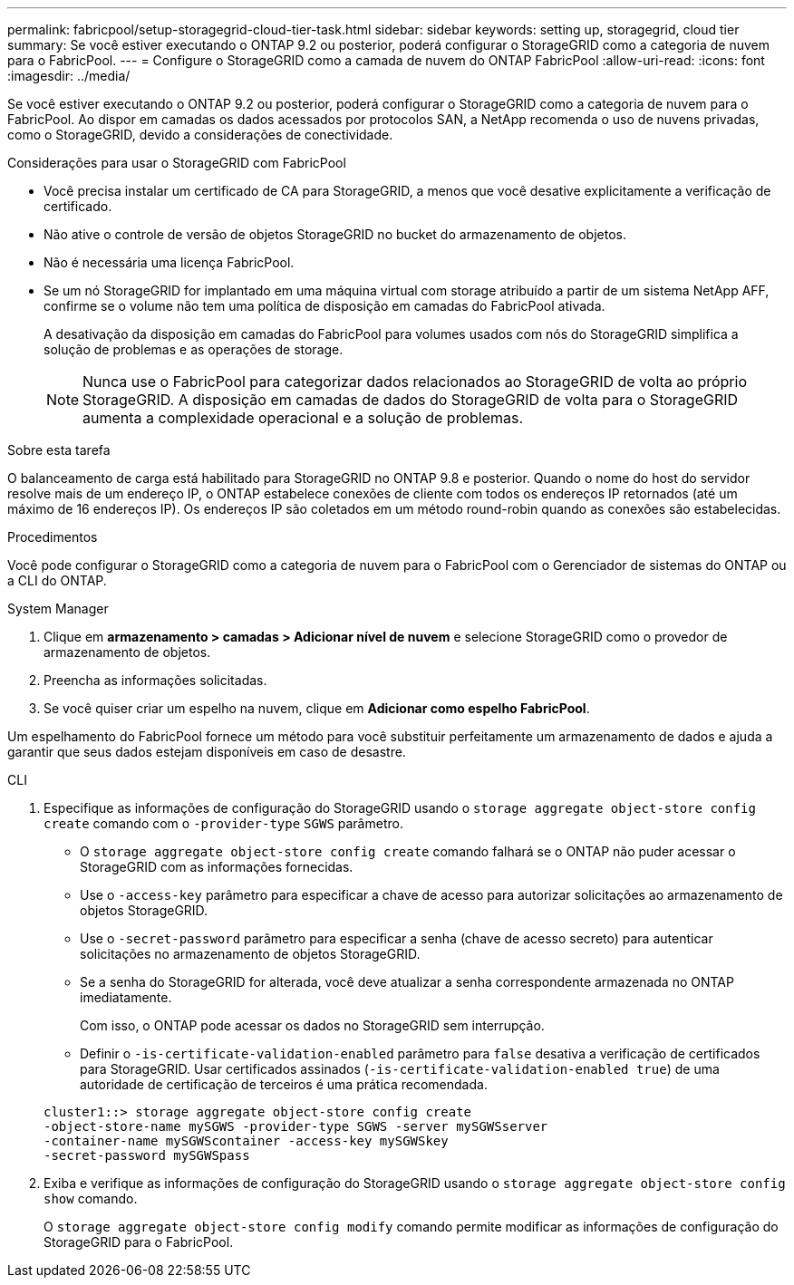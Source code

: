 ---
permalink: fabricpool/setup-storagegrid-cloud-tier-task.html 
sidebar: sidebar 
keywords: setting up, storagegrid, cloud tier 
summary: Se você estiver executando o ONTAP 9.2 ou posterior, poderá configurar o StorageGRID como a categoria de nuvem para o FabricPool. 
---
= Configure o StorageGRID como a camada de nuvem do ONTAP FabricPool
:allow-uri-read: 
:icons: font
:imagesdir: ../media/


[role="lead"]
Se você estiver executando o ONTAP 9.2 ou posterior, poderá configurar o StorageGRID como a categoria de nuvem para o FabricPool. Ao dispor em camadas os dados acessados por protocolos SAN, a NetApp recomenda o uso de nuvens privadas, como o StorageGRID, devido a considerações de conectividade.

.Considerações para usar o StorageGRID com FabricPool
* Você precisa instalar um certificado de CA para StorageGRID, a menos que você desative explicitamente a verificação de certificado.
* Não ative o controle de versão de objetos StorageGRID no bucket do armazenamento de objetos.
* Não é necessária uma licença FabricPool.
* Se um nó StorageGRID for implantado em uma máquina virtual com storage atribuído a partir de um sistema NetApp AFF, confirme se o volume não tem uma política de disposição em camadas do FabricPool ativada.
+
A desativação da disposição em camadas do FabricPool para volumes usados com nós do StorageGRID simplifica a solução de problemas e as operações de storage.

+
[NOTE]
====
Nunca use o FabricPool para categorizar dados relacionados ao StorageGRID de volta ao próprio StorageGRID. A disposição em camadas de dados do StorageGRID de volta para o StorageGRID aumenta a complexidade operacional e a solução de problemas.

====


.Sobre esta tarefa
O balanceamento de carga está habilitado para StorageGRID no ONTAP 9.8 e posterior. Quando o nome do host do servidor resolve mais de um endereço IP, o ONTAP estabelece conexões de cliente com todos os endereços IP retornados (até um máximo de 16 endereços IP). Os endereços IP são coletados em um método round-robin quando as conexões são estabelecidas.

.Procedimentos
Você pode configurar o StorageGRID como a categoria de nuvem para o FabricPool com o Gerenciador de sistemas do ONTAP ou a CLI do ONTAP.

[role="tabbed-block"]
====
.System Manager
--
. Clique em *armazenamento > camadas > Adicionar nível de nuvem* e selecione StorageGRID como o provedor de armazenamento de objetos.
. Preencha as informações solicitadas.
. Se você quiser criar um espelho na nuvem, clique em *Adicionar como espelho FabricPool*.


Um espelhamento do FabricPool fornece um método para você substituir perfeitamente um armazenamento de dados e ajuda a garantir que seus dados estejam disponíveis em caso de desastre.

--
.CLI
--
. Especifique as informações de configuração do StorageGRID usando o `storage aggregate object-store config create` comando com o `-provider-type` `SGWS` parâmetro.
+
** O `storage aggregate object-store config create` comando falhará se o ONTAP não puder acessar o StorageGRID com as informações fornecidas.
** Use o `-access-key` parâmetro para especificar a chave de acesso para autorizar solicitações ao armazenamento de objetos StorageGRID.
** Use o `-secret-password` parâmetro para especificar a senha (chave de acesso secreto) para autenticar solicitações no armazenamento de objetos StorageGRID.
** Se a senha do StorageGRID for alterada, você deve atualizar a senha correspondente armazenada no ONTAP imediatamente.
+
Com isso, o ONTAP pode acessar os dados no StorageGRID sem interrupção.

** Definir o `-is-certificate-validation-enabled` parâmetro para `false` desativa a verificação de certificados para StorageGRID. Usar certificados assinados (`-is-certificate-validation-enabled true`) de uma autoridade de certificação de terceiros é uma prática recomendada.


+
[listing]
----
cluster1::> storage aggregate object-store config create
-object-store-name mySGWS -provider-type SGWS -server mySGWSserver
-container-name mySGWScontainer -access-key mySGWSkey
-secret-password mySGWSpass
----
. Exiba e verifique as informações de configuração do StorageGRID usando o `storage aggregate object-store config show` comando.
+
O `storage aggregate object-store config modify` comando permite modificar as informações de configuração do StorageGRID para o FabricPool.



--
====